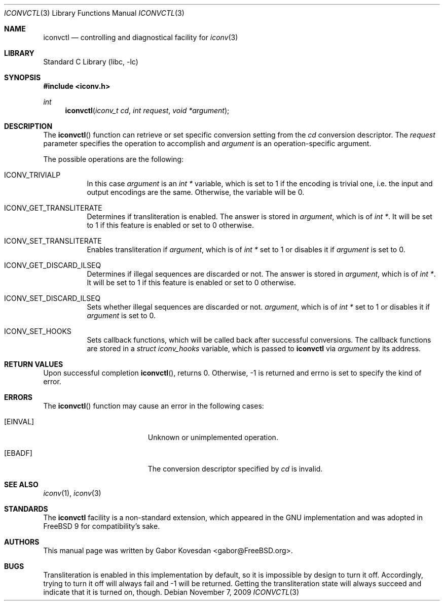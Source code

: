 .\" Copyright (c) 2009 Gabor Kovesdan <gabor@FreeBSD.org>
.\" All rights reserved.
.\"
.\" Redistribution and use in source and binary forms, with or without
.\" modification, are permitted provided that the following conditions
.\" are met:
.\" 1. Redistributions of source code must retain the above copyright
.\"    notice, this list of conditions and the following disclaimer.
.\" 2. Redistributions in binary form must reproduce the above copyright
.\"    notice, this list of conditions and the following disclaimer in the
.\"    documentation and/or other materials provided with the distribution.
.\"
.\" THIS SOFTWARE IS PROVIDED BY THE AUTHOR AND CONTRIBUTORS ``AS IS'' AND
.\" ANY EXPRESS OR IMPLIED WARRANTIES, INCLUDING, BUT NOT LIMITED TO, THE
.\" IMPLIED WARRANTIES OF MERCHANTABILITY AND FITNESS FOR A PARTICULAR PURPOSE
.\" ARE DISCLAIMED.  IN NO EVENT SHALL THE AUTHOR OR CONTRIBUTORS BE LIABLE
.\" FOR ANY DIRECT, INDIRECT, INCIDENTAL, SPECIAL, EXEMPLARY, OR CONSEQUENTIAL
.\" DAMAGES (INCLUDING, BUT NOT LIMITED TO, PROCUREMENT OF SUBSTITUTE GOODS
.\" OR SERVICES; LOSS OF USE, DATA, OR PROFITS; OR BUSINESS INTERRUPTION)
.\" HOWEVER CAUSED AND ON ANY THEORY OF LIABILITY, WHETHER IN CONTRACT, STRICT
.\" LIABILITY, OR TORT (INCLUDING NEGLIGENCE OR OTHERWISE) ARISING IN ANY WAY
.\" OUT OF THE USE OF THIS SOFTWARE, EVEN IF ADVISED OF THE POSSIBILITY OF
.\" SUCH DAMAGE.
.\"
.\" Portions of this text are reprinted and reproduced in electronic form
.\" from IEEE Std 1003.1, 2004 Edition, Standard for Information Technology --
.\" Portable Operating System Interface (POSIX), The Open Group Base
.\" Specifications Issue 6, Copyright (C) 2001-2004 by the Institute of
.\" Electrical and Electronics Engineers, Inc and The Open Group.  In the
.\" event of any discrepancy between this version and the original IEEE and
.\" The Open Group Standard, the original IEEE and The Open Group Standard is
.\" the referee document.  The original Standard can be obtained online at
.\"	http://www.opengroup.org/unix/online.html.
.\"
.\" $FreeBSD: head/lib/libc/iconv/iconvctl.3 233577 2012-03-27 20:50:14Z joel $
.\"
.Dd November 7, 2009
.Dt ICONVCTL 3
.Os
.Sh NAME
.Nm iconvctl
.Nd controlling and diagnostical facility for
.Xr iconv 3
.Sh LIBRARY
.Lb libc
.Sh SYNOPSIS
.In iconv.h
.Ft int
.Fn iconvctl "iconv_t cd" "int request" "void *argument"
.Sh DESCRIPTION
The
.Fn iconvctl
function can retrieve or set specific conversion
setting from the
.Fa cd
conversion descriptor.
The
.Fa request
parameter specifies the operation to accomplish and
.Fa argument
is an operation-specific argument.
.Pp
The possible operations are the following:
.Bl -tag -width indent
.It ICONV_TRIVIALP
In this case
.Fa argument
is an
.Ft int *
variable, which is set to 1 if the encoding is trivial one, i.e.
the input and output encodings are the same.
Otherwise, the variable will be 0.
.It ICONV_GET_TRANSLITERATE
Determines if transliteration is enabled.
The answer is stored in
.Fa argument ,
which is of
.Ft int * .
It will be set to 1 if this feature is enabled or set to 0 otherwise.
.It ICONV_SET_TRANSLITERATE
Enables transliteration if
.Fa argument ,
which is of
.Ft int *
set to 1 or disables it if
.Fa argument
is set to 0.
.It ICONV_GET_DISCARD_ILSEQ
Determines if illegal sequences are discarded or not.
The answer is stored in
.Fa argument ,
which is of
.Ft int * .
It will be set to 1 if this feature is enabled or set to 0 otherwise.
.It ICONV_SET_DISCARD_ILSEQ
Sets whether illegal sequences are discarded or not.
.Fa argument ,
which is of
.Ft int *
set to 1 or disables it if
.Fa argument
is set to 0.
.It ICONV_SET_HOOKS
Sets callback functions, which will be called back after successful
conversions.
The callback functions are stored in a
.Ft struct iconv_hooks
variable, which is passed to
.Nm
via
.Fa argument
by its address.
.El
.\" XXX: fallbacks are unimplemented and trying to set them will always
.\"      return EOPNOTSUPP but definitions are provided for source-level
.\"      compatibility.
.\".It ICONV_SET_FALLBACKS
.\"Sets callback functions, which will be called back after failed
.\"conversions.
.\"The callback functions are stored in a
.\".Ft struct iconv_fallbacks
.\"variable, which is passed to
.\".Nm
.\"via
.\".Fa argument
.\"by its address.
.Sh RETURN VALUES
Upon successful completion
.Fn iconvctl ,
returns 0.
Otherwise, \-1 is returned and errno is set to
specify the kind of error.
.Sh ERRORS
The
.Fn iconvctl
function may cause an error in the following cases:
.Bl -tag -width Er
.It Bq Er EINVAL
Unknown or unimplemented operation.
.It Bq Er EBADF
The conversion descriptor specified by
.Fa cd
is invalid.
.El
.Sh SEE ALSO
.Xr iconv 1 ,
.Xr iconv 3
.Sh STANDARDS
The
.Nm
facility is a non-standard extension, which appeared in
the GNU implementation and was adopted in
.Fx 9
for compatibility's sake.
.Sh AUTHORS
This manual page was written by
.An Gabor Kovesdan Aq gabor@FreeBSD.org .
.Sh BUGS
Transliteration is enabled in this implementation by default, so it
is impossible by design to turn it off.
Accordingly, trying to turn it off will always fail and \-1 will be
returned.
Getting the transliteration state will always succeed and indicate
that it is turned on, though.
